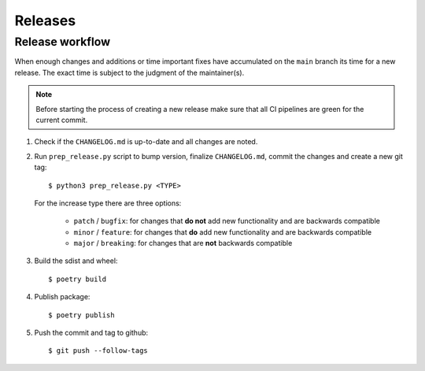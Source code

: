 .. highlight:: console

Releases
========

Release workflow
----------------

When enough changes and additions or time important fixes have accumulated on the
``main`` branch its time for a new release. The exact time is subject to the
judgment of the maintainer(s).


.. note::

  Before starting the process of creating a new release make sure that all CI pipelines
  are green for the current commit.

#. Check if the ``CHANGELOG.md`` is up-to-date and all changes are noted.

#. Run ``prep_release.py`` script to bump version, finalize ``CHANGELOG.md``,
   commit the changes and create a new git tag::

      $ python3 prep_release.py <TYPE>

   For the increase type there are three options:

     - ``patch`` / ``bugfix``:
       for changes that **do not** add new functionality and are backwards compatible
     - ``minor`` / ``feature``:
       for changes that **do** add new functionality and are backwards compatible
     - ``major`` / ``breaking``:
       for changes that are **not** backwards compatible

#. Build the sdist and wheel::

    $ poetry build

#. Publish package::

   $ poetry publish

#. Push the commit and tag to github::

    $ git push --follow-tags

.. highlight:: default
